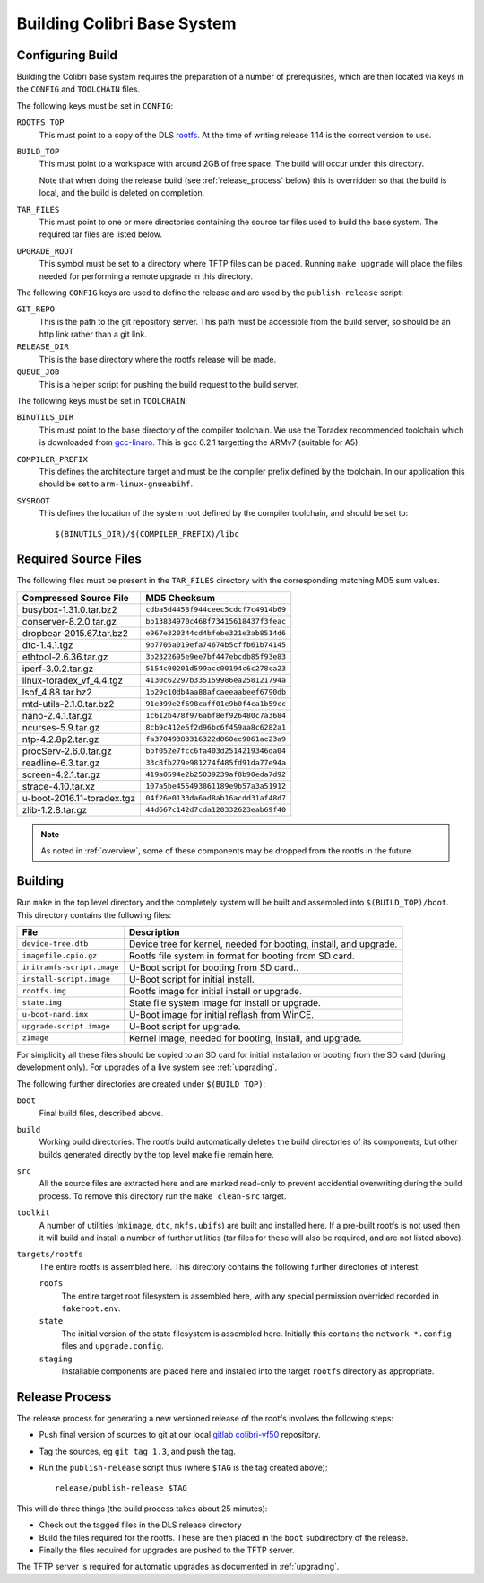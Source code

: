 .. _building:

Building Colibri Base System
============================

..  _configure_build:

Configuring Build
-----------------

Building the Colibri base system requires the preparation of a number of
prerequisites, which are then located via keys in the ``CONFIG`` and
``TOOLCHAIN`` files.

The following keys must be set in ``CONFIG``:

``ROOTFS_TOP``
    This must point to a copy of the DLS `rootfs`_.  At the time of writing
    release 1.14 is the correct version to use.

``BUILD_TOP``
    This must point to a workspace with around 2GB of free space.  The build
    will occur under this directory.

    Note that when doing the release build (see :ref:`release_process` below)
    this is overridden so that the build is local, and the build is deleted on
    completion.

``TAR_FILES``
    This must point to one or more directories containing the source tar files
    used to build the base system.  The required tar files are listed below.

``UPGRADE_ROOT``
    This symbol must be set to a directory where TFTP files can be placed.
    Running ``make upgrade`` will place the files needed for performing a remote
    upgrade in this directory.

The following ``CONFIG`` keys are used to define the release and are used by the
``publish-release`` script:

``GIT_REPO``
    This is the path to the git repository server.  This path must be accessible
    from the build server, so should be an http link rather than a git link.

``RELEASE_DIR``
    This is the base directory where the rootfs release will be made.

``QUEUE_JOB``
    This is a helper script for pushing the build request to the build server.

The following keys must be set in ``TOOLCHAIN``:

``BINUTILS_DIR``
    This must point to the base directory of the compiler toolchain.  We use the
    Toradex recommended toolchain which is downloaded from `gcc-linaro`_.  This
    is gcc 6.2.1 targetting the ARMv7 (suitable for A5).

``COMPILER_PREFIX``
    This defines the architecture target and must be the compiler prefix defined
    by the toolchain.  In our application this should be set to
    ``arm-linux-gnueabihf``.

``SYSROOT``
    This defines the location of the system root defined by the compiler
    toolchain, and should be set to::

        $(BINUTILS_DIR)/$(COMPILER_PREFIX)/libc

Required Source Files
---------------------

The following files must be present in the ``TAR_FILES`` directory with the
corresponding matching MD5 sum values.

=================================== ============================================
Compressed Source File              MD5 Checksum
=================================== ============================================
busybox-1.31.0.tar.bz2              ``cdba5d4458f944ceec5cdcf7c4914b69``
conserver-8.2.0.tar.gz              ``bb13834970c468f73415618437f3feac``
dropbear-2015.67.tar.bz2            ``e967e320344cd4bfebe321e3ab8514d6``
dtc-1.4.1.tgz                       ``9b7705a019efa74674b5cffb61b74145``
ethtool-2.6.36.tar.gz               ``3b2322695e9ee7bf447ebcdb85f93e83``
iperf-3.0.2.tar.gz                  ``5154c00201d599acc00194c6c278ca23``
linux-toradex_vf_4.4.tgz            ``4130c62297b335159986ea258121794a``
lsof_4.88.tar.bz2                   ``1b29c10db4aa88afcaeeaabeef6790db``
mtd-utils-2.1.0.tar.bz2             ``91e399e2f698caff01e9b0f4ca1b59cc``
nano-2.4.1.tar.gz                   ``1c612b478f976abf8ef926480c7a3684``
ncurses-5.9.tar.gz                  ``8cb9c412e5f2d96bc6f459aa8c6282a1``
ntp-4.2.8p2.tar.gz                  ``fa37049383316322d060ec9061ac23a9``
procServ-2.6.0.tar.gz               ``bbf052e7fcc6fa403d2514219346da04``
readline-6.3.tar.gz                 ``33c8fb279e981274f485fd91da77e94a``
screen-4.2.1.tar.gz                 ``419a0594e2b25039239af8b90eda7d92``
strace-4.10.tar.xz                  ``107a5be455493861189e9b57a3a51912``
u-boot-2016.11-toradex.tgz          ``04f26e0133da6ad8ab16acdd31af48d7``
zlib-1.2.8.tar.gz                   ``44d667c142d7cda120332623eab69f40``
=================================== ============================================

..  note::

    As noted in :ref:`overview`, some of these components may be dropped from
    the rootfs in the future.


Building
--------

Run ``make`` in the top level directory and the completely system will be built
and assembled into ``$(BUILD_TOP)/boot``.  This directory contains the following
files:

=========================== ====================================================
File                        Description
=========================== ====================================================
``device-tree.dtb``         Device tree for kernel, needed for booting, install,
                            and upgrade.
``imagefile.cpio.gz``       Rootfs file system in format for booting from SD
                            card.
``initramfs-script.image``  U-Boot script for booting from SD card..
``install-script.image``    U-Boot script for initial install.
``rootfs.img``              Rootfs image for initial install or upgrade.
``state.img``               State file system image for install or upgrade.
``u-boot-nand.imx``         U-Boot image for initial reflash from WinCE.
``upgrade-script.image``    U-Boot script for upgrade.
``zImage``                  Kernel image, needed for booting, install, and
                            upgrade.
=========================== ====================================================

For simplicity all these files should be copied to an SD card for initial
installation or booting from the SD card (during development only).  For
upgrades of a live system see :ref:`upgrading`.

The following further directories are created under ``$(BUILD_TOP)``:

``boot``
    Final build files, described above.

``build``
    Working build directories.  The rootfs build automatically deletes the build
    directories of its components, but other builds generated directly by the
    top level make file remain here.

``src``
    All the source files are extracted here and are marked read-only to prevent
    accidential overwriting during the build process.  To remove this directory
    run the ``make clean-src`` target.

``toolkit``
    A number of utilities (``mkimage``, ``dtc``, ``mkfs.ubifs``) are built and
    installed here.  If a pre-built rootfs is not used then it will build and
    install a number of further utilities (tar files for these will also be
    required, and are not listed above).

``targets/rootfs``
    The entire rootfs is assembled here.  This directory contains the following
    further directories of interest:

    ``roofs``
        The entire target root filesystem is assembled here, with any special
        permission overrided recorded in ``fakeroot.env``.

    ``state``
        The initial version of the state filesystem is assembled here.
        Initially this contains the ``network-*.config`` files and
        ``upgrade.config``.

    ``staging``
        Installable components are placed here and installed into the target
        ``rootfs`` directory as appropriate.


..  _release_process:

Release Process
---------------

The release process for generating a new versioned release of the rootfs
involves the following steps:

*   Push final version of sources to git at our local `gitlab`_
    `colibri-vf50`_ repository.
*   Tag the sources, eg ``git tag 1.3``, and push the tag.
*   Run the ``publish-release`` script thus (where ``$TAG`` is the tag created
    above)::

        release/publish-release $TAG

This will do three things (the build process takes about 25 minutes):

*   Check out the tagged files in the DLS release directory
*   Build the files required for the rootfs.  These are then placed in the
    ``boot`` subdirectory of the release.
*   Finally the files required for upgrades are pushed to the TFTP server.

The TFTP server is required for automatic upgrades as documented in
:ref:`upgrading`.


..  _rootfs:
    https://github.com/Araneidae/rootfs

..  _gcc-linaro:
    https://releases.linaro.org/components/toolchain/binaries/\
         6.2-2016.11/arm-linux-gnueabihf/

..  _gitlab:
    https://gitlab.diamond.ac.uk

..  _colibri-vf50:
    https://gitlab.diamond.ac.uk/controls/targetOS/colibri-vf50
